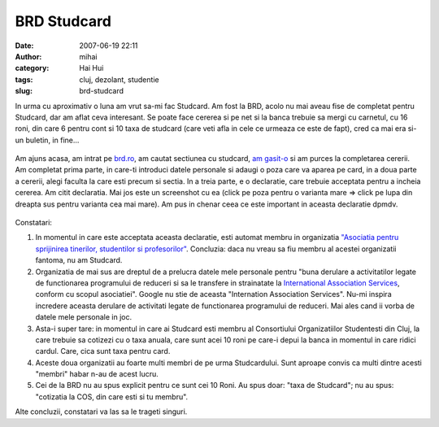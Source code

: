 BRD Studcard
############
:date: 2007-06-19 22:11
:author: mihai
:category: Hai Hui
:tags: cluj, dezolant, studentie
:slug: brd-studcard

In urma cu aproximativ o luna am vrut sa-mi fac Studcard. Am fost la
BRD, acolo nu mai aveau fise de completat pentru Studcard, dar am aflat
ceva interesant. Se poate face cererea si pe net si la banca trebuie sa
mergi cu carnetul, cu 16 roni, din care 6 pentru cont si 10 taxa de
studcard (care veti afla in cele ce urmeaza ce este de fapt), cred ca
mai era si-un buletin, in fine...

.. figure:: /static/images/brd/img1.jpg
    :alt: brd1

Am ajuns acasa, am intrat pe `brd.ro`_, am cautat sectiunea cu studcard,
`am gasit-o`_ si am purces la completarea cererii. Am completat prima
parte, in care-ti introduci datele personale si adaugi o poza care va
aparea pe card, in a doua parte a cererii, alegi faculta la care esti
precum si sectia. In a treia parte, e o declaratie, care trebuie
acceptata pentru a incheia cererea. Am citit declaratia. Mai jos este un
screenshot cu ea (click pe poza pentru o varianta mare => click pe lupa
din dreapta sus pentru varianta cea mai mare). Am pus in chenar ceea ce
este important in aceasta declaratie dpmdv.

.. figure:: /static/images/brd/img2.jpg
    :alt: brd2

Constatari:

#. In momentul in care este acceptata aceasta declaratie, esti automat
   membru in organizatia `"Asociatia pentru sprijinirea tinerilor,
   studentilor si profesorilor"`_. Concluzia: daca nu vreau sa fiu
   membru al acestei organizatii fantoma, nu am Studcard.
#. Organizatia de mai sus are dreptul de a prelucra datele mele
   personale pentru "buna derulare a activitatilor legate de
   functionarea programului de reduceri si sa le transfere in
   strainatate la `International Association Services`_, conform cu
   scopul asociatiei". Google nu stie de aceasta "Internation
   Association Services". Nu-mi inspira incredere aceasta derulare de
   activitati legate de functionarea programului de reduceri. Mai ales
   cand ii vorba de datele mele personale in joc.
#. Asta-i super tare: in momentul in care ai Studcard esti membru al
   Consortiului Organizatiilor Studentesti din Cluj, la care trebuie sa
   cotizezi cu o taxa anuala, care sunt acei 10 roni pe care-i depui la
   banca in momentul in care ridici cardul. Care, cica sunt taxa pentru
   card.
#. Aceste doua organizatii au foarte multi membri de pe urma
   Studcardului. Sunt aproape convis ca multi dintre acesti "membri"
   habar n-au de acest lucru.
#. Cei de la BRD nu au spus explicit pentru ce sunt cei 10 Roni. Au spus
   doar: "taxa de Studcard"; nu au spus: "cotizatia la COS, din care
   esti si tu membru".

Alte concluzii, constatari va las sa le trageti singuri.

.. _brd.ro: http://brd.ro
.. _am gasit-o: https://www.brd.ro/special-tineri/produsele-pentru/studenti/cardul-brd-isic-studcard/solicita-card-brd-isic-studcard.html
.. _"Asociatia pentru sprijinirea tinerilor, studentilor si profesorilor": http://www.google.com/search?q=%22Asociatia+pentru+sprijinirea+tinerilor%2C+studentilor+si+profesorilor%22&sourceid=navclient-ff&ie=UTF-8&rls=GGGL,GGGL:2006-34,GGGL:en
.. _International Association Services: http://www.google.com/search?hl=en&safe=off&rls=GGGL%2CGGGL%3A2006-34%2CGGGL%3Aen&q=%22International+Association+Services%22&btnG=Search&lr=lang_en%7Clang_ro
